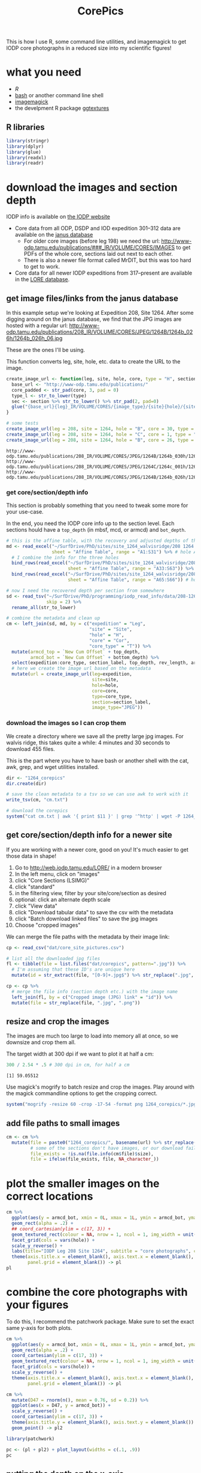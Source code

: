 #+TITLE: CorePics
#+property: header-args:R  :session *R:corepics* :exports both :results output :eval no-export

This is how I use R, some command line utilities, and imagemagick to get IODP core photographs in a reduced size into my scientific figures!

* what you need
- [[R][R]]
- [[https://www.gnu.org/software/bash/][bash]] or another command line shell
- [[https://imagemagick.org/][imagemagick]]
- the develpment R package [[https://github.com/clauswilke/ggtextures][ggtextures]]

** R libraries
#+begin_src R
  library(stringr)
  library(dplyr)
  library(glue)
  library(readxl)
  library(readr)
#+end_src

* download the images and section depth
IODP info is available on [[http://iodp.tamu.edu/][the IODP website]]

- Core data from all ODP, DSDP and IOD expedition 301--312 data are available on the [[http://iodp.tamu.edu/janusweb/imaging/photo.shtml][janus database]]
  - For older core images (before leg 198) we need the url: http://www-odp.tamu.edu/publications/###_IR/VOLUME/CORES/IMAGES to get PDFs of the whole core, sections laid out next to each other.
  - There is also a newer file format called MrDIT, but this was too hard to get to work.
- Core data for all newer IODP expeditions from 317--present are available in the [[http://web.iodp.tamu.edu/LORE/][LORE database]].

** get image files/links from the janus database
In this example setup we're looking at Expedition 208, Site 1264. After some digging around on the janus database, we find that the JPG images are hosted with a regular url:
http://www-odp.tamu.edu/publications/208_IR/VOLUME/CORES/JPEG/1264B/1264b_026h/1264b_026h_06.jpg

These are the ones I'll be using.

This function converts leg, site, hole, etc. data to create the URL to the image.
#+begin_src R
  create_image_url <- function(leg, site, hole, core, type = "H", section, image_type = "JPEG", extension = ".jpg") {
    base_url <- "http://www-odp.tamu.edu/publications/"
    core_padded <- str_pad(core, 3, pad = 0)
    type_l <- str_to_lower(type)
    sec <- section %>% str_to_lower() %>% str_pad(2, pad=0)
    glue("{base_url}{leg}_IR/VOLUME/CORES/{image_type}/{site}{hole}/{site}{str_to_lower(hole)}_{core_padded}{type_l}/{site}{str_to_lower(hole)}_{core_padded}{type_l}_{sec}{extension}")
  }

  # some tests
  create_image_url(leg = 208, site = 1264, hole = "B", core = 30, type = "H", section = "CC")
  create_image_url(leg = 208, site = 1264, hole = "C", core = 1, type = "H", section = 2)
  create_image_url(leg = 208, site = 1264, hole = "B", core = 26, type = "H", section = 6)
#+end_src

#+RESULTS:

: http://www-odp.tamu.edu/publications/208_IR/VOLUME/CORES/JPEG/1264B/1264b_030h/1264b_030h_cc.jpg
: http://www-odp.tamu.edu/publications/208_IR/VOLUME/CORES/JPEG/1264C/1264c_001h/1264c_001h_02.jpg
: http://www-odp.tamu.edu/publications/208_IR/VOLUME/CORES/JPEG/1264B/1264b_026h/1264b_026h_06.jpg

*** get core/section/depth info
This section is probably something that you need to tweak some more for your use-case.

In the end, you need the IODP core info up to the section level. Each sections hould have a ~top_depth~ (in mbsf, mcd, or armcd) and ~bot_depth~.

#+begin_src R
  # this is the affine table, with the recovery and adjusted depths of the cores
  md <- read_excel("~/SurfDrive/PhD/sites/site_1264_walvisridge/208 1264 Composite.xlsx",
                   sheet = "Affine Table", range = "A1:S31") %>% # hole A
    # I combine the info for the three holes
    bind_rows(read_excel("~/SurfDrive/PhD/sites/site_1264_walvisridge/208 1264 Composite.xlsx",
                         sheet = "Affine Table", range = "A33:S63")) %>% # hole B
    bind_rows(read_excel("~/SurfDrive/PhD/sites/site_1264_walvisridge/208 1264 Composite.xlsx",
                         sheet = "Affine Table", range = "A65:S66")) # hole C

  # now I need the recovered depth per section from somewhere
  sd <- read_tsv("~/SurfDrive/PhD/programming/iodp_read_info/data/208-1264/sections/208_1264_sections.txt",
                 skip = 2) %>%
    rename_all(str_to_lower)

  # combine the metadata and clean up
  cm <- left_join(sd, md, by = c("expedition" = "Leg",
                                 "site" = "Site",
                                 "hole" = "H",
                                 "core" = "Cor",
                                 "core_type" = "T")) %>%
    mutate(armcd_top = `New Cum Offset` + top_depth,
           armcd_bot = `New Cum Offset` + bottom_depth) %>%
    select(expedition:core_type, section_label, top_depth, rev_length, armcd_top, armcd_bot) %>%
    # here we create the image url based on the metadata
    mutate(url = create_image_url(leg=expedition,
                                  site=site,
                                  hole=hole,
                                  core=core,
                                  type=core_type,
                                  section=section_label,
                                  image_type="JPEG"))
#+end_src

*** download the images so I can crop them
We create a directory where we save all the pretty large jpg images. For walvis ridge, this takes quite a while: 4 minutes and 30 seconds to download 455 files.

This is the part where you have to have bash or another shell with the cat, awk, grep, and wget utilities installed.
#+begin_src R
  dir <- "1264_corepics"
  dir.create(dir)

  # save the clean metadata to a tsv so we can use awk to work with it
  write_tsv(cm, "cm.txt")

  # download the corepics
  system("cat cm.txt | awk '{ print $11 }' | grep '^http' | wget -P 1264_corepics -i-")
#+end_src

#+RESULTS:
FINISHED --2020-11-09 12:02:14--
Total wall clock time: 5m 48s
Downloaded: 455 files, 1.2G in 4m 30s (4.57 MB/s)

** get core/section/depth info for a newer site
If you are working with a newer core, good on you! It's much easier to get those data in shape!

1. Go to http://web.iodp.tamu.edu/LORE/ in a modern browser
2. In the left menu, click on "images"
3. click "Core Sections (LSIMG)"
4. click "standard"
5. in the filtering view, filter by your site/core/section as desired
6. optional: click an alternate depth scale
7. click "View data"
8. click "Download tabular data" to save the csv with the metadata
9. click "Batch download linked files" to save the jpg images
10. Choose "cropped images"

We can merge the file paths with the metadata by their image link:

#+begin_src R :eval never
  cp <- read_csv("dat/core_site_pictures.csv")

  # list all the downloaded jpg files
  fl <- tibble(file = list.files("dat/corepics", pattern=".jpg")) %>%
    # I'm assuming that these ID's are unique here
    mutate(id = str_extract(file, "[0-9]+.jpg$") %>% str_replace(".jpg", "") %>% parse_double())

  cp <- cp %>%
    # merge the file info (section depth etc.) with the image name
    left_join(fl, by = c("Cropped image (JPG) link" = "id")) %>%
    mutate(file = str_replace(file, ".jpg", ".png"))
#+end_src

** resize and crop the images
The images are much too large to load into memory all at once, so we downsize and crop them all.

The target width at 300 dpi if we want to plot it at half a cm:
#+begin_src R
 300 / 2.54 * .5 # 300 dpi in cm, for half a cm
#+end_src

#+RESULTS:

: [1] 59.05512

Use magick's mogrify to batch resize and crop the images. Play around with the magick commandline options to get the cropping correct.
#+begin_src R
  system("mogrify -resize 60 -crop -17-54 -format png 1264_corepics/*.jpg")
#+end_src

** add file paths to small images
#+begin_src R
  cm <- cm %>%
    mutate(file = paste0("1264_corepics/", basename(url) %>% str_replace(".jpg", ".png")),
           # some of the sections don't have images, or our download failed perhaps?
           file_exists = !is.na(file.info(cm$file)$size),
           file = ifelse(file_exists, file, NA_character_))
#+end_src

* plot the smaller images on the correct locations
#+begin_src R :results output graphics file :file 1264_corepics.png :width 200 :height 1600
  cm %>%
    ggplot(aes(y = armcd_bot, xmin = 0L, xmax = 1L, ymin = armcd_bot, ymax = armcd_top, image = file)) +
    geom_rect(alpha = .2) +
    ## coord_cartesian(ylim = c(17, 3)) +
    geom_textured_rect(colour = NA, nrow = 1, ncol = 1, img_width = unit(1, "null"), img_height = unit(1, "null")) +
    facet_grid(cols = vars(hole)) +
    scale_y_reverse() +
    labs(title="IODP Leg 208 Site 1264", subtitle = "core photographs", caption = "created by Ilja Kocken") +
    theme(axis.title.x = element_blank(), axis.text.x = element_blank(), axis.ticks.x = element_blank(),
          panel.grid = element_blank()) -> pl
  pl
#+end_src

#+RESULTS:

[[file:1264_corepics.png]]

* combine the core photographs with your figures
To do this, I recommend the patchwork package. Make sure to set the exact same y-axis for both plots.

#+begin_src R
  cm %>%
    ggplot(aes(y = armcd_bot, xmin = 0L, xmax = 1L, ymin = armcd_bot, ymax = armcd_top, image = file)) +
    geom_rect(alpha = .2) +
    coord_cartesian(ylim = c(17, 3)) +
    geom_textured_rect(colour = NA, nrow = 1, ncol = 1, img_width = unit(1, "null"), img_height = unit(1, "null")) +
    facet_grid(cols = vars(hole)) +
    scale_y_reverse() +
    theme(axis.title.x = element_blank(), axis.text.x = element_blank(), axis.ticks.x = element_blank(),
          panel.grid = element_blank()) -> pl

  cm %>%
    mutate(D47 = rnorm(n(), mean = 0.76, sd = 0.2)) %>%
    ggplot(aes(x = D47, y = armcd_bot)) +
    scale_y_reverse() +
    coord_cartesian(ylim = c(17, 3)) +
    theme(axis.title.y = element_blank(), axis.text.y = element_blank()) +
    geom_point() -> pl2
#+end_src

#+begin_src R :results output graphics file :file 1264_corepics_with_data.png :width 500 :height 600
  library(patchwork)

  pc <- (pl + pl2) + plot_layout(widths = c(.1, .9))
  pc
#+end_src

#+RESULTS:

[[file:1264_corepics_with_data.png]]

** putting the depth on the x-axis
If you need to put the depth on the x-axis, the images need to be rotated. Make sure you rotate them in the correct way! If you want to put greater depths to the right, rotate the images 90° anti-clockwise, like so:

#+begin_src R :eval never
  system("mogrify -rotate -90 1264_corepics/*.png")
#+end_src

#+RESULTS:

If you want to put the deeper sediments to the left, so that time progresses from left to right, rotate them by +90°.

#+begin_src R
  system("mogrify -rotate 90 1264_corepics/*.png")
#+end_src

#+RESULTS:

#+begin_src R
  cm %>%
    ggplot(aes(x = armcd_bot, ymin = 0L, ymax = 1L, xmin = armcd_bot, xmax = armcd_top, image = file)) +
    geom_rect(alpha = .2) +
    coord_cartesian(xlim = c(17, 3)) +
    geom_textured_rect(colour = NA, nrow = 1, ncol = 1, img_width = unit(1, "null"), img_height = unit(1, "null")) +
    facet_grid(rows = vars(hole)) +
    ## scale_x_reverse() +
    theme(axis.title.y = element_blank(), axis.text.y = element_blank(), axis.ticks.y = element_blank(),
          panel.grid = element_blank()) -> pl

  cm %>%
    mutate(D47 = rnorm(n(), mean = 0.76, sd = 0.2)) %>%
    ggplot(aes(y = D47, x = armcd_bot)) +
    scale_y_reverse() +
    coord_cartesian(xlim = c(17, 3)) +
    theme(axis.title.x = element_blank(), axis.text.x = element_blank()) +
    geom_point() -> pl2
#+end_src

#+RESULTS:

#+begin_src R :results output graphics file :file 1264_corepics_with_data_on_x-axis.png :width 600 :height 500
  pc <- (pl2/pl) + plot_layout(heights = c(.9, .1))
  pc
#+end_src

#+RESULTS:

[[file:1264_corepics_with_data_on_x-axis.png]]

